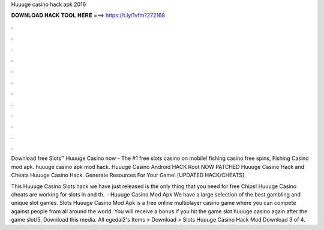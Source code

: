 Huuuge casino hack apk 2016



𝐃𝐎𝐖𝐍𝐋𝐎𝐀𝐃 𝐇𝐀𝐂𝐊 𝐓𝐎𝐎𝐋 𝐇𝐄𝐑𝐄 ===> https://t.ly/1vfm?272168



.



.



.



.



.



.



.



.



.



.



.



.

Download free Slots™ Huuuge Casino now - The #1 free slots casino on mobile! fishing casino free spins, Fishing Casino mod apk. huuuge casino apk mod hack. Huuuge Casino Android HACK Root NOW PATCHED Huuuge Casino Hack and Cheats Huuuge Casino Hack. Generate Resources For Your Game! [UPDATED HACK/CHEATS].

This Huuuge Casino Slots hack we have just released is the only thing that you need for free Chips! Huuuge Casino cheats are working for slots in and th.  · Huuuge Casino Mod Apk We have a large selection of the best gambling and unique slot games. Slots Huuuge Casino Mod Apk is a free online multiplayer casino game where you can compete against people from all around the world. You will receive a bonus if you hit the game slot huuuge casino again after the game slot/5. Download this media. All egedai2's Items > Download > Slots Huuuge Casino Hack Mod Download 3 of 4.
